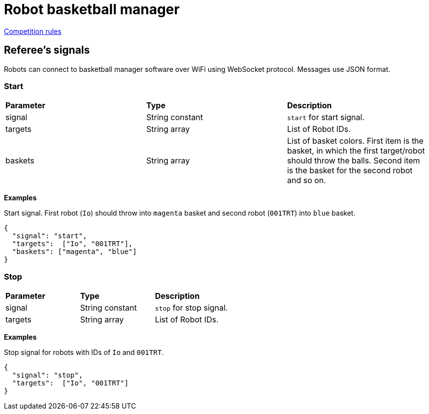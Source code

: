 = Robot basketball manager
:source-highlighter: highlightjs

https://github.com/ut-robotics/robot-basketball-rules[Competition rules]

== Referee's signals

Robots can connect to basketball manager software over WiFi using WebSocket protocol.
Messages use JSON format.

=== Start

|===
|*Parameter* |*Type* |*Description*
|signal |String constant |`start` for start signal.
|targets |String array |List of Robot IDs.
|baskets |String array |List of basket colors.
First item is the basket, in which the first target/robot should throw the balls.
Second item is the basket for the second robot and so on.
|===

*Examples*

Start signal. First robot (`Io`) should throw into `magenta` basket and second robot (`001TRT`) into `blue` basket.
[source,json]
----
{
  "signal": "start",
  "targets":  ["Io", "001TRT"],
  "baskets": ["magenta", "blue"]
}
----

=== Stop

|===
|*Parameter* |*Type* |*Description*
|signal |String constant |`stop` for stop signal.
|targets |String array |List of Robot IDs.
|===

*Examples*

Stop signal for robots with IDs of `Io` and `001TRT`.
[source,json]
----
{
  "signal": "stop",
  "targets":  ["Io", "001TRT"]
}
----
